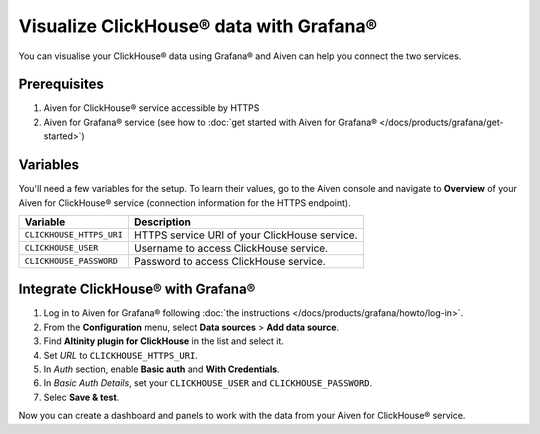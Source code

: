 Visualize ClickHouse® data with Grafana®
=========================================

You can visualise your ClickHouse® data using Grafana® and Aiven can help you connect the two services.

Prerequisites
--------------

1. Aiven for ClickHouse® service accessible by HTTPS
2. Aiven for Grafana® service (see how to :doc:`get started with Aiven for Grafana® </docs/products/grafana/get-started>`)

Variables
--------------------
You'll need a few variables for the setup. To learn their values, go to the Aiven console and navigate to **Overview** of your Aiven for ClickHouse® service (connection information for the HTTPS endpoint).

============================     ==========================================================================================================
Variable                         Description
============================     ==========================================================================================================
``CLICKHOUSE_HTTPS_URI``         HTTPS service URI of your ClickHouse service.
``CLICKHOUSE_USER``              Username to access ClickHouse service.
``CLICKHOUSE_PASSWORD``          Password to access ClickHouse service.
============================     ==========================================================================================================

Integrate ClickHouse® with Grafana®
----------------------------------

1. Log in to Aiven for Grafana® following :doc:`the instructions </docs/products/grafana/howto/log-in>`.
#. From the **Configuration** menu, select **Data sources** > **Add data source**.
#. Find **Altinity plugin for ClickHouse** in the list and select it.
#. Set *URL* to ``CLICKHOUSE_HTTPS_URI``.
#. In *Auth* section, enable **Basic auth** and **With Credentials**.
#. In *Basic Auth Details*, set your ``CLICKHOUSE_USER`` and ``CLICKHOUSE_PASSWORD``.
#. Selec **Save & test**.

Now you can create a dashboard and panels to work with the data from your Aiven for ClickHouse® service.